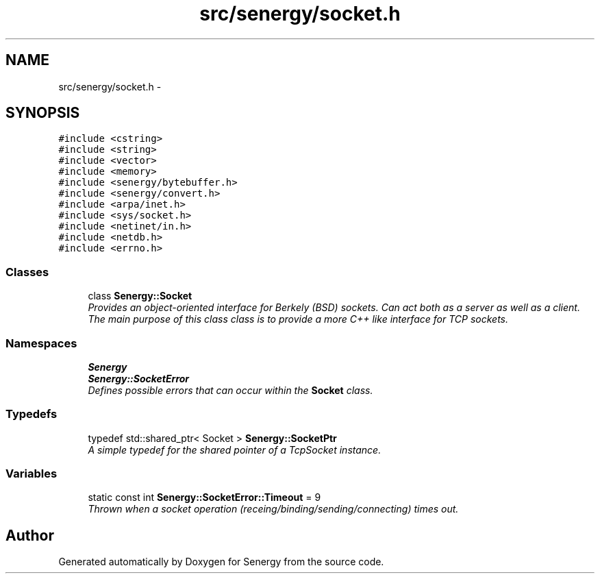 .TH "src/senergy/socket.h" 3 "Tue Feb 25 2014" "Version 1.0" "Senergy" \" -*- nroff -*-
.ad l
.nh
.SH NAME
src/senergy/socket.h \- 
.SH SYNOPSIS
.br
.PP
\fC#include <cstring>\fP
.br
\fC#include <string>\fP
.br
\fC#include <vector>\fP
.br
\fC#include <memory>\fP
.br
\fC#include <senergy/bytebuffer\&.h>\fP
.br
\fC#include <senergy/convert\&.h>\fP
.br
\fC#include <arpa/inet\&.h>\fP
.br
\fC#include <sys/socket\&.h>\fP
.br
\fC#include <netinet/in\&.h>\fP
.br
\fC#include <netdb\&.h>\fP
.br
\fC#include <errno\&.h>\fP
.br

.SS "Classes"

.in +1c
.ti -1c
.RI "class \fBSenergy::Socket\fP"
.br
.RI "\fIProvides an object-oriented interface for Berkely (BSD) sockets\&. Can act both as a server as well as a client\&. The main purpose of this class class is to provide a more C++ like interface for TCP sockets\&. \fP"
.in -1c
.SS "Namespaces"

.in +1c
.ti -1c
.RI "\fBSenergy\fP"
.br
.ti -1c
.RI "\fBSenergy::SocketError\fP"
.br
.RI "\fIDefines possible errors that can occur within the \fBSocket\fP class\&. \fP"
.in -1c
.SS "Typedefs"

.in +1c
.ti -1c
.RI "typedef std::shared_ptr< Socket > \fBSenergy::SocketPtr\fP"
.br
.RI "\fIA simple typedef for the shared pointer of a TcpSocket instance\&. \fP"
.in -1c
.SS "Variables"

.in +1c
.ti -1c
.RI "static const int \fBSenergy::SocketError::Timeout\fP = 9"
.br
.RI "\fIThrown when a socket operation (receing/binding/sending/connecting) times out\&. \fP"
.in -1c
.SH "Author"
.PP 
Generated automatically by Doxygen for Senergy from the source code\&.

